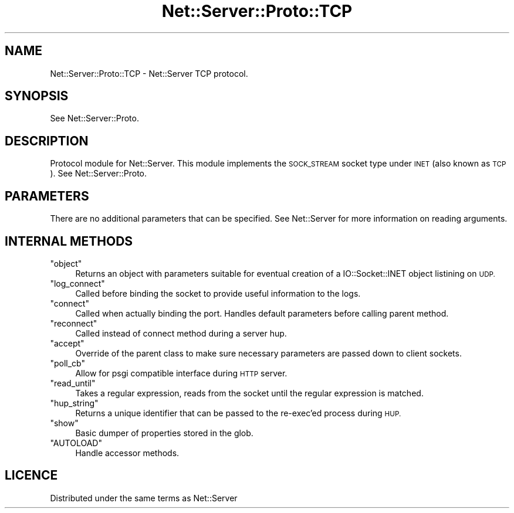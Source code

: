 .\" Automatically generated by Pod::Man 2.28 (Pod::Simple 3.29)
.\"
.\" Standard preamble:
.\" ========================================================================
.de Sp \" Vertical space (when we can't use .PP)
.if t .sp .5v
.if n .sp
..
.de Vb \" Begin verbatim text
.ft CW
.nf
.ne \\$1
..
.de Ve \" End verbatim text
.ft R
.fi
..
.\" Set up some character translations and predefined strings.  \*(-- will
.\" give an unbreakable dash, \*(PI will give pi, \*(L" will give a left
.\" double quote, and \*(R" will give a right double quote.  \*(C+ will
.\" give a nicer C++.  Capital omega is used to do unbreakable dashes and
.\" therefore won't be available.  \*(C` and \*(C' expand to `' in nroff,
.\" nothing in troff, for use with C<>.
.tr \(*W-
.ds C+ C\v'-.1v'\h'-1p'\s-2+\h'-1p'+\s0\v'.1v'\h'-1p'
.ie n \{\
.    ds -- \(*W-
.    ds PI pi
.    if (\n(.H=4u)&(1m=24u) .ds -- \(*W\h'-12u'\(*W\h'-12u'-\" diablo 10 pitch
.    if (\n(.H=4u)&(1m=20u) .ds -- \(*W\h'-12u'\(*W\h'-8u'-\"  diablo 12 pitch
.    ds L" ""
.    ds R" ""
.    ds C` ""
.    ds C' ""
'br\}
.el\{\
.    ds -- \|\(em\|
.    ds PI \(*p
.    ds L" ``
.    ds R" ''
.    ds C`
.    ds C'
'br\}
.\"
.\" Escape single quotes in literal strings from groff's Unicode transform.
.ie \n(.g .ds Aq \(aq
.el       .ds Aq '
.\"
.\" If the F register is turned on, we'll generate index entries on stderr for
.\" titles (.TH), headers (.SH), subsections (.SS), items (.Ip), and index
.\" entries marked with X<> in POD.  Of course, you'll have to process the
.\" output yourself in some meaningful fashion.
.\"
.\" Avoid warning from groff about undefined register 'F'.
.de IX
..
.nr rF 0
.if \n(.g .if rF .nr rF 1
.if (\n(rF:(\n(.g==0)) \{
.    if \nF \{
.        de IX
.        tm Index:\\$1\t\\n%\t"\\$2"
..
.        if !\nF==2 \{
.            nr % 0
.            nr F 2
.        \}
.    \}
.\}
.rr rF
.\" ========================================================================
.\"
.IX Title "Net::Server::Proto::TCP 3pm"
.TH Net::Server::Proto::TCP 3pm "2020-07-11" "perl v5.22.1" "User Contributed Perl Documentation"
.\" For nroff, turn off justification.  Always turn off hyphenation; it makes
.\" way too many mistakes in technical documents.
.if n .ad l
.nh
.SH "NAME"
.Vb 1
\&  Net::Server::Proto::TCP \- Net::Server TCP protocol.
.Ve
.SH "SYNOPSIS"
.IX Header "SYNOPSIS"
See Net::Server::Proto.
.SH "DESCRIPTION"
.IX Header "DESCRIPTION"
Protocol module for Net::Server.  This module implements the
\&\s-1SOCK_STREAM\s0 socket type under \s-1INET \s0(also known as \s-1TCP\s0).
See Net::Server::Proto.
.SH "PARAMETERS"
.IX Header "PARAMETERS"
There are no additional parameters that can be specified.
See Net::Server for more information on reading arguments.
.SH "INTERNAL METHODS"
.IX Header "INTERNAL METHODS"
.ie n .IP """object""" 4
.el .IP "\f(CWobject\fR" 4
.IX Item "object"
Returns an object with parameters suitable for eventual creation of
a IO::Socket::INET object listining on \s-1UDP.\s0
.ie n .IP """log_connect""" 4
.el .IP "\f(CWlog_connect\fR" 4
.IX Item "log_connect"
Called before binding the socket to provide useful information to the logs.
.ie n .IP """connect""" 4
.el .IP "\f(CWconnect\fR" 4
.IX Item "connect"
Called when actually binding the port.  Handles default parameters
before calling parent method.
.ie n .IP """reconnect""" 4
.el .IP "\f(CWreconnect\fR" 4
.IX Item "reconnect"
Called instead of connect method during a server hup.
.ie n .IP """accept""" 4
.el .IP "\f(CWaccept\fR" 4
.IX Item "accept"
Override of the parent class to make sure necessary parameters are passed down to client sockets.
.ie n .IP """poll_cb""" 4
.el .IP "\f(CWpoll_cb\fR" 4
.IX Item "poll_cb"
Allow for psgi compatible interface during \s-1HTTP\s0 server.
.ie n .IP """read_until""" 4
.el .IP "\f(CWread_until\fR" 4
.IX Item "read_until"
Takes a regular expression, reads from the socket until the regular expression is matched.
.ie n .IP """hup_string""" 4
.el .IP "\f(CWhup_string\fR" 4
.IX Item "hup_string"
Returns a unique identifier that can be passed to the re-exec'ed process during \s-1HUP.\s0
.ie n .IP """show""" 4
.el .IP "\f(CWshow\fR" 4
.IX Item "show"
Basic dumper of properties stored in the glob.
.ie n .IP """AUTOLOAD""" 4
.el .IP "\f(CWAUTOLOAD\fR" 4
.IX Item "AUTOLOAD"
Handle accessor methods.
.SH "LICENCE"
.IX Header "LICENCE"
Distributed under the same terms as Net::Server
